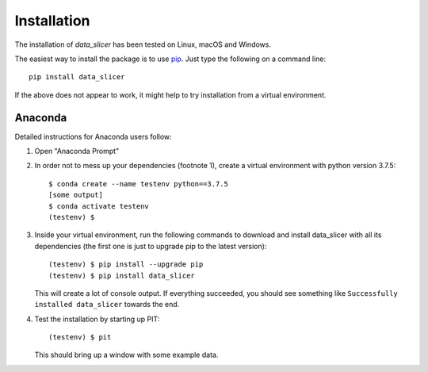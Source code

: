 Installation
============

The installation of `data_slicer` has been tested on Linux, macOS and Windows.

The easiest way to install the package is to use 
`pip <https://pip.pypa.io/en/stable/>`_. Just type the following on a command 
line::

   pip install data_slicer

If the above does not appear to work, it might help to try installation from 
a virtual environment. 

Anaconda
--------

Detailed instructions for Anaconda users follow:

1) Open "Anaconda Prompt" 

2) In order not to mess up your dependencies (footnote 1), create a virtual 
   environment with python version 3.7.5::

      $ conda create --name testenv python==3.7.5
      [some output]
      $ conda activate testenv
      (testenv) $

3) Inside your virtual environment, run the following commands to download and 
   install data_slicer with all its dependencies (the first one is just to 
   upgrade pip to the latest version)::
   
      (testenv) $ pip install --upgrade pip
      (testenv) $ pip install data_slicer
   
   This will create a lot of console output. If everything succeeded, you should 
   see something like ``Successfully installed data_slicer`` towards the end.

4) Test the installation by starting up PIT::

      (testenv) $ pit
   
   This should bring up a window with some example data.

